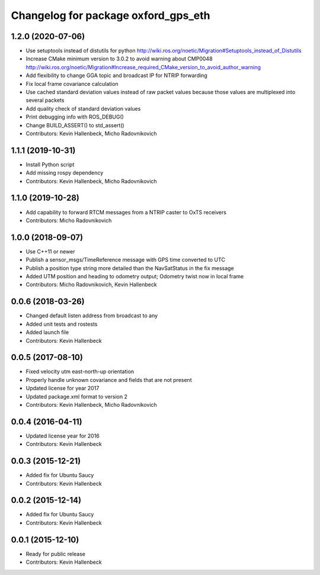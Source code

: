 ^^^^^^^^^^^^^^^^^^^^^^^^^^^^^^^^^^^^
Changelog for package oxford_gps_eth
^^^^^^^^^^^^^^^^^^^^^^^^^^^^^^^^^^^^

1.2.0 (2020-07-06)
------------------
* Use setuptools instead of distutils for python
  http://wiki.ros.org/noetic/Migration#Setuptools_instead_of_Distutils
* Increase CMake minimum version to 3.0.2 to avoid warning about CMP0048
  http://wiki.ros.org/noetic/Migration#Increase_required_CMake_version_to_avoid_author_warning
* Add flexibility to change GGA topic and broadcast IP for NTRIP forwarding
* Fix local frame covariance calculation
* Use cached standard deviation values instead of raw packet values because those values are multiplexed into several packets
* Add quality check of standard deviation values
* Print debugging info with ROS_DEBUG()
* Change BUILD_ASSERT() to std_assert()
* Contributors: Kevin Hallenbeck, Micho Radovnikovich

1.1.1 (2019-10-31)
------------------
* Install Python script
* Add missing rospy dependency
* Contributors: Kevin Hallenbeck, Micho Radovnikovich

1.1.0 (2019-10-28)
------------------
* Add capability to forward RTCM messages from a NTRIP caster to OxTS receivers
* Contributors: Micho Radovnikovich

1.0.0 (2018-09-07)
------------------
* Use C++11 or newer
* Publish a sensor_msgs/TimeReference message with GPS time converted to UTC
* Publish a position type string more detailed than the NavSatStatus in the fix message
* Added UTM position and heading to odometry output; Odometry twist now in local frame
* Contributors: Micho Radovnikovich, Kevin Hallenbeck

0.0.6 (2018-03-26)
------------------
* Changed default listen address from broadcast to any
* Added unit tests and rostests
* Added launch file
* Contributors: Kevin Hallenbeck

0.0.5 (2017-08-10)
------------------
* Fixed velocity utm east-north-up orientation
* Properly handle unknown covariance and fields that are not present
* Updated license for year 2017
* Updated package.xml format to version 2
* Contributors: Kevin Hallenbeck, Micho Radovnikovich

0.0.4 (2016-04-11)
------------------
* Updated license year for 2016
* Contributors: Kevin Hallenbeck

0.0.3 (2015-12-21)
------------------
* Added fix for Ubuntu Saucy
* Contributors: Kevin Hallenbeck

0.0.2 (2015-12-14)
------------------
* Added fix for Ubuntu Saucy
* Contributors: Kevin Hallenbeck

0.0.1 (2015-12-10)
------------------
* Ready for public release
* Contributors: Kevin Hallenbeck
